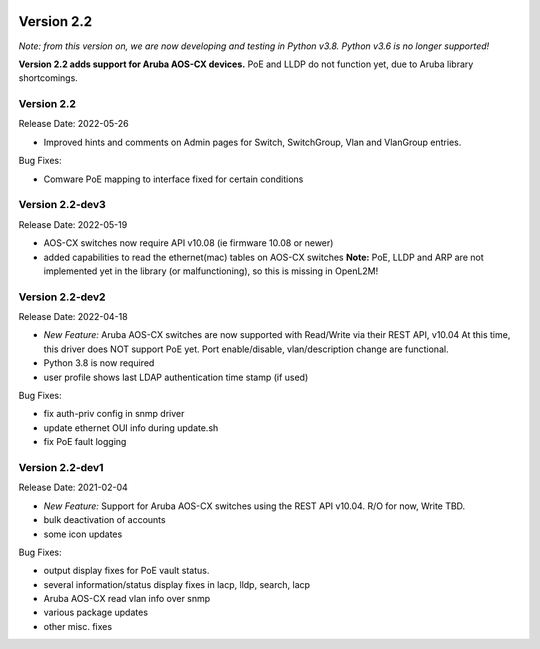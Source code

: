 .. image:: ../_static/openl2m_logo.png

===========
Version 2.2
===========

*Note: from this version on, we are now developing and testing in Python v3.8.
Python v3.6 is no longer supported!*

**Version 2.2 adds support for Aruba AOS-CX devices.** PoE and LLDP do not function yet,
due to Aruba library shortcomings.

Version 2.2
-----------

Release Date: 2022-05-26

* Improved hints and comments on Admin pages for Switch, SwitchGroup, Vlan and VlanGroup entries.

Bug Fixes:

* Comware PoE mapping to interface fixed for certain conditions

Version 2.2-dev3
----------------

Release Date: 2022-05-19

* AOS-CX switches now require API v10.08 (ie firmware 10.08 or newer)
* added capabilities to read the ethernet(mac) tables on AOS-CX switches
  **Note:** PoE, LLDP and ARP are not implemented yet in the library
  (or malfunctioning), so this is missing in OpenL2M!

Version 2.2-dev2
----------------

Release Date: 2022-04-18

* *New Feature:* Aruba AOS-CX switches are now supported with Read/Write via their REST API, v10.04
  At this time, this driver does NOT support PoE yet. Port enable/disable, vlan/description change
  are functional.
* Python 3.8 is now required
* user profile shows last LDAP authentication time stamp (if used)

Bug Fixes:

* fix auth-priv config in snmp driver
* update ethernet OUI info during update.sh
* fix PoE fault logging


Version 2.2-dev1
----------------

Release Date: 2021-02-04

* *New Feature:* Support for Aruba AOS-CX switches using the REST API v10.04. R/O for now, Write TBD.
* bulk deactivation of accounts
* some icon updates

Bug Fixes:

* output display fixes for PoE vault status.
* several information/status display fixes in lacp, lldp, search, lacp
* Aruba AOS-CX read vlan info over snmp
* various package updates
* other misc. fixes
